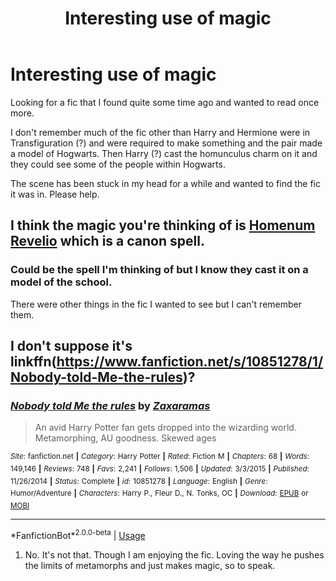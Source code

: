 #+TITLE: Interesting use of magic

* Interesting use of magic
:PROPERTIES:
:Author: Shadow_3324
:Score: 4
:DateUnix: 1548935334.0
:DateShort: 2019-Jan-31
:FlairText: Fic Search
:END:
Looking for a fic that I found quite some time ago and wanted to read once more.

I don't remember much of the fic other than Harry and Hermione were in Transfiguration (?) and were required to make something and the pair made a model of Hogwarts. Then Harry (?) cast the homunculus charm on it and they could see some of the people within Hogwarts.

The scene has been stuck in my head for a while and wanted to find the fic it was in. Please help.


** I think the magic you're thinking of is [[https://www.pottermore.com/explore-the-story/homenum-revelio][Homenum Revelio]] which is a canon spell.
:PROPERTIES:
:Author: blandge
:Score: 2
:DateUnix: 1548938994.0
:DateShort: 2019-Jan-31
:END:

*** Could be the spell I'm thinking of but I know they cast it on a model of the school.

There were other things in the fic I wanted to see but I can't remember them.
:PROPERTIES:
:Author: Shadow_3324
:Score: 1
:DateUnix: 1548943853.0
:DateShort: 2019-Jan-31
:END:


** I don't suppose it's linkffn([[https://www.fanfiction.net/s/10851278/1/Nobody-told-Me-the-rules]])?
:PROPERTIES:
:Author: Sefera17
:Score: 1
:DateUnix: 1548968415.0
:DateShort: 2019-Feb-01
:END:

*** [[https://www.fanfiction.net/s/10851278/1/][*/Nobody told Me the rules/*]] by [[https://www.fanfiction.net/u/5569435/Zaxaramas][/Zaxaramas/]]

#+begin_quote
  An avid Harry Potter fan gets dropped into the wizarding world. Metamorphing, AU goodness. Skewed ages
#+end_quote

^{/Site/:} ^{fanfiction.net} ^{*|*} ^{/Category/:} ^{Harry} ^{Potter} ^{*|*} ^{/Rated/:} ^{Fiction} ^{M} ^{*|*} ^{/Chapters/:} ^{68} ^{*|*} ^{/Words/:} ^{149,146} ^{*|*} ^{/Reviews/:} ^{748} ^{*|*} ^{/Favs/:} ^{2,241} ^{*|*} ^{/Follows/:} ^{1,506} ^{*|*} ^{/Updated/:} ^{3/3/2015} ^{*|*} ^{/Published/:} ^{11/26/2014} ^{*|*} ^{/Status/:} ^{Complete} ^{*|*} ^{/id/:} ^{10851278} ^{*|*} ^{/Language/:} ^{English} ^{*|*} ^{/Genre/:} ^{Humor/Adventure} ^{*|*} ^{/Characters/:} ^{Harry} ^{P.,} ^{Fleur} ^{D.,} ^{N.} ^{Tonks,} ^{OC} ^{*|*} ^{/Download/:} ^{[[http://www.ff2ebook.com/old/ffn-bot/index.php?id=10851278&source=ff&filetype=epub][EPUB]]} ^{or} ^{[[http://www.ff2ebook.com/old/ffn-bot/index.php?id=10851278&source=ff&filetype=mobi][MOBI]]}

--------------

*FanfictionBot*^{2.0.0-beta} | [[https://github.com/tusing/reddit-ffn-bot/wiki/Usage][Usage]]
:PROPERTIES:
:Author: FanfictionBot
:Score: 1
:DateUnix: 1548968425.0
:DateShort: 2019-Feb-01
:END:

**** No. It's not that. Though I am enjoying the fic. Loving the way he pushes the limits of metamorphs and just makes magic, so to speak.
:PROPERTIES:
:Author: Shadow_3324
:Score: 1
:DateUnix: 1548983281.0
:DateShort: 2019-Feb-01
:END:
